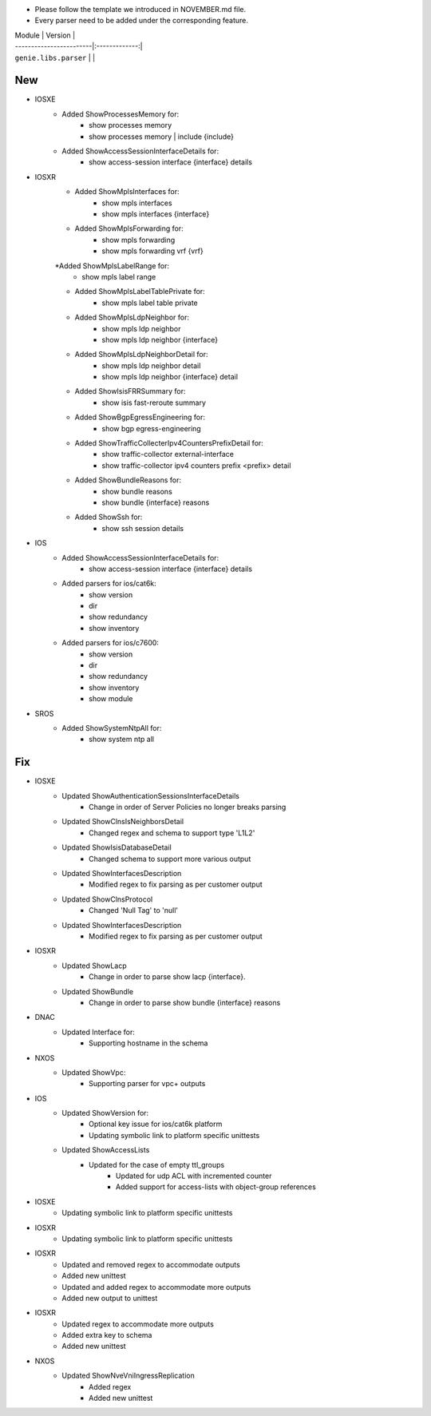 * Please follow the template we introduced in NOVEMBER.md file.
* Every parser need to be added under the corresponding feature.

| Module                  | Version       |
| ------------------------|:-------------:|
| ``genie.libs.parser``   |               |

--------------------------------------------------------------------------------
                                New
--------------------------------------------------------------------------------

* IOSXE
    * Added ShowProcessesMemory for:
        * show processes memory
        * show processes memory | include {include}
    * Added ShowAccessSessionInterfaceDetails for:
        * show access-session interface {interface} details

* IOSXR
    * Added ShowMplsInterfaces for:
        * show mpls interfaces
        * show mpls interfaces {interface}
    * Added ShowMplsForwarding for:
        * show mpls forwarding
        * show mpls forwarding vrf {vrf}
    *Added ShowMplsLabelRange for:
        * show mpls label range
    * Added ShowMplsLabelTablePrivate for:
        * show mpls label table private    
    * Added ShowMplsLdpNeighbor for:
        * show mpls ldp neighbor
        * show mpls ldp neighbor {interface}
    * Added ShowMplsLdpNeighborDetail for:
        * show mpls ldp neighbor detail
        * show mpls ldp neighbor {interface} detail
    * Added ShowIsisFRRSummary for:
        * show isis fast-reroute summary
    * Added ShowBgpEgressEngineering for:
        * show bgp egress-engineering
    * Added ShowTrafficCollecterIpv4CountersPrefixDetail for:
        * show traffic-collector external-interface
        * show traffic-collector ipv4 counters prefix <prefix> detail
    * Added ShowBundleReasons for:  
        * show bundle reasons
        * show bundle {interface} reasons
    * Added ShowSsh for:
        * show ssh session details

* IOS
    * Added ShowAccessSessionInterfaceDetails for:
        * show access-session interface {interface} details
    * Added parsers for ios/cat6k:
        * show version
        * dir
        * show redundancy
        * show inventory
    * Added parsers for ios/c7600:
        * show version
        * dir
        * show redundancy
        * show inventory
        * show module

* SROS
    * Added ShowSystemNtpAll for:
        * show system ntp all

--------------------------------------------------------------------------------
                                Fix
--------------------------------------------------------------------------------
* IOSXE
    * Updated ShowAuthenticationSessionsInterfaceDetails
	    * Change in order of Server Policies no longer breaks parsing
    * Updated ShowClnsIsNeighborsDetail
        * Changed regex and schema to support type 'L1L2'
    * Updated ShowIsisDatabaseDetail
        * Changed schema to support more various output
    * Updated ShowInterfacesDescription
	    * Modified regex to fix parsing as per customer output
		
    * Updated ShowClnsProtocol
        * Changed 'Null Tag' to 'null' 
    * Updated ShowInterfacesDescription
	    * Modified regex to fix parsing as per customer output
* IOSXR
    * Updated ShowLacp
        * Change in order to parse show lacp {interface}.
    * Updated ShowBundle
        * Change in order to parse show bundle {interface} reasons 

* DNAC
    * Updated Interface for:
        * Supporting hostname in the schema
		
* NXOS
    * Updated ShowVpc:
        * Supporting parser for vpc+ outputs

* IOS
    * Updated ShowVersion for:
        * Optional key issue for ios/cat6k platform
        * Updating symbolic link to platform specific unittests
    * Updated ShowAccessLists
	    * Updated for the case of empty ttl_groups
		* Updated for udp ACL with incremented counter
		* Added support for access-lists with object-group references

* IOSXE
    * Updating symbolic link to platform specific unittests

* IOSXR
    * Updating symbolic link to platform specific unittests

* IOSXR
    * Updated and removed regex to accommodate outputs
    * Added new unittest 
    * Updated and added regex to accommodate more outputs
    * Added new output to unittest

* IOSXR
    * Updated regex to accommodate more outputs
    * Added extra key to schema
    * Added new unittest

* NXOS
    * Updated ShowNveVniIngressReplication
        * Added regex 
        * Added new unittest

    
